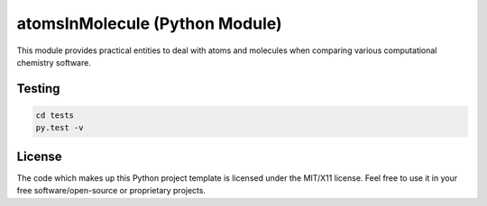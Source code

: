 atomsInMolecule (Python Module)
===============================

|wercker status|

This module provides practical entities to deal with atoms and molecules
when comparing various computational chemistry software.

Testing
-------

.. code:: shell

    cd tests
    py.test -v

License
-------

The code which makes up this Python project template is licensed under
the MIT/X11 license. Feel free to use it in your free
software/open-source or proprietary projects.

.. |wercker status| image:: https://app.wercker.com/status/ea298b1bcee181efc903b099bc37ad78/m
   :target: https://app.wercker.com/project/bykey/ea298b1bcee181efc903b099bc37ad78
